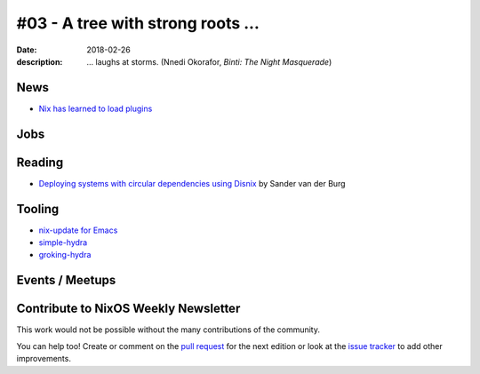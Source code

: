 #03 - A tree with strong roots ...
##################################

:date: 2018-02-26
:description:  ... laughs at storms.
               (Nnedi Okorafor, *Binti: The Night Masquerade*)


.. -----------------------------------------------------------------------------
.. (OPTIONAL) Introduction text, as an editor this is your space to express
   opinions
.. -----------------------------------------------------------------------------



.. -----------------------------------------------------------------------------
.. News - Special items that happen in community
.. -----------------------------------------------------------------------------

News
====

.. - Example news item title `with link`_
.. 
..   News item description (optional)
.. 
.. .. _`with link`: http://example.com

- `Nix has learned to load plugins`_

.. _`Nix has learned to load plugins`:  https://github.com/NixOS/nix/pull/1854
.. -----------------------------------------------------------------------------
.. Jobs - list of available Nix related jobs
.. -----------------------------------------------------------------------------

Jobs
====

.. - `Example job posting`_
.. 
.. .. _`Example job posting`: http://example.com



.. -----------------------------------------------------------------------------
.. Reading - List of blog posts, collected (hopefully) via planet.nixos.org
.. -----------------------------------------------------------------------------

Reading
=======

.. - `Example blog post title`_
.. 
..   optional extra description
.. 
.. .. _`blog post title`: http://example.com

- `Deploying systems with circular dependencies using Disnix`_ by Sander van der Burg

.. _`Deploying systems with circular dependencies using Disnix`: http://sandervanderburg.blogspot.com/2018/02/deploying-systems-with-circular.html

.. -----------------------------------------------------------------------------
.. Tooling - List of useful tools (or their updates)
.. -----------------------------------------------------------------------------

Tooling
=======

.. - `Example tool with a link to it`_
.. 
..   Description what tool does, why it was created, or what is new since last
..   time.
.. 
.. .. _`tool name with a link to it`: http://example.com


- `nix-update for Emacs`_

- `simple-hydra`_

- `groking-hydra`_


.. _`nix-update for Emacs`: https://github.com/jwiegley/nix-update-el
.. _`simple-hydra`: https://github.com/ElvishJerricco/simple-hydra
.. _`groking-hydra`: https://github.com/gilligan/groking-hydra

.. -----------------------------------------------------------------------------
.. Events / Meetups - regular or one time announcements of FUTURE events
.. -----------------------------------------------------------------------------

Events / Meetups
==================

.. - Example event title `with link`
.. 
..   Event description
.. 
.. .. _`with link`: http://example.com


.. -----------------------------------------------------------------------------
.. TODO: this should be part of the article template, but we need to change old
         articles once this is moved into article template
.. -----------------------------------------------------------------------------

Contribute to NixOS Weekly Newsletter
=====================================

This work would not be possible without the many contributions of the community.

You can help too! Create or comment on the `pull request`_ for the next edition
or look at the `issue tracker`_ to add other improvements.

.. _`pull request`: https://github.com/NixOS/nixos-weekly/pulls
.. _`issue tracker`: https://github.com/NixOS/nixos-weekly/issues
